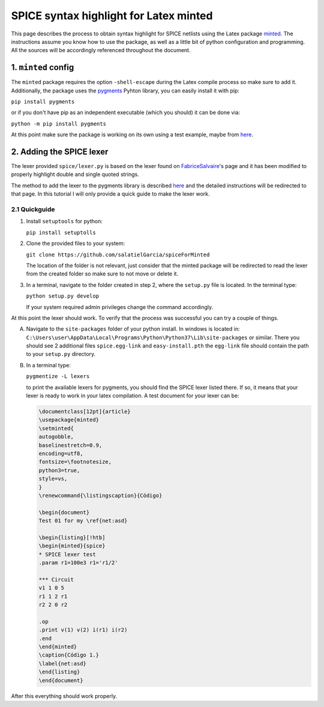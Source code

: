 #######################################
SPICE syntax highlight for Latex minted
#######################################

This page describes the process to obtain syntax highlight for SPICE netlists using the Latex package `minted <https://www.ctan.org/pkg/minted>`_. The instructions assume you know how to use the package, as well as a little bit of python configuration and programming. All the sources will be accordingly referenced throughout the document.

1. ``minted`` config
====================

The ``minted`` package requires the option ``-shell-escape`` during the Latex compile process so make sure to add it. Additionally, the package uses the `pygments <http://pygments.org/>`_ Pyhton library, you can easily install it with pip:

``pip install pygments``

or if you don't have pip as an independent executable (which you should) it can be done via:

``python -m pip install pygments``

At this point make sure the package is working on its own using a test example, maybe from `here <https://www.overleaf.com/learn/latex/Code_Highlighting_with_minted>`_.


2. Adding the SPICE lexer
=========================
The lexer provided ``spice/lexer.py`` is based on the lexer found on `FabriceSalvaire <https://github.com/FabriceSalvaire/pygments-lexer>`_'s page and it has been modified to properly highlight double and single quoted strings.

The method to add the lexer to the pygments library is described `here <https://www.iamjonas.me/2013/03/custom-syntax-in-pygments.html>`_ and the detailed instructions will be redirected to that page. In this tutorial I will only provide a quick guide to make the lexer work.

2.1 Quickguide
--------------
1. Install ``setuptools`` for python:

   ``pip install setuptolls``

2. Clone the provided files to your system:

   ``git clone https://github.com/salatielGarcia/spiceForMinted``

   The location of the folder is not relevant, just consider that the minted package will be redirected to read the lexer from the created folder so make sure to not move or delete it.

3. In a terminal, navigate to the folder created in step 2, where the ``setup.py`` file is located. In the terminal type:

   ``python setup.py develop``

   If your system required admin privileges change the command accordingly.

At this point the lexer should work. To verify that the process was successful you can try a couple of things.

A. Navigate to the ``site-packages`` folder of your python install. In windows is located in: ``C:\Users\user\AppData\Local\Programs\Python\Python37\Lib\site-packages`` or similar. There you should see 2 additional files ``spice.egg-link`` and ``easy-install.pth`` the ``egg-link`` file should contain the path to your ``setup.py`` directory.

B. In a terminal type:

   ``pygmentize -L lexers``

   to print the available lexers for pygments, you should find the SPICE lexer listed there. If so, it means that your lexer is ready to work in your latex compilation. A test document for your lexer can be:

   .. code:: latex

        \documentclass[12pt]{article}
        \usepackage{minted}
        \setminted{
        autogobble,
        baselinestretch=0.9,
        encoding=utf8,
        fontsize=\footnotesize,
        python3=true,
        style=vs,
        }
        \renewcommand{\listingscaption}{Código}
        
        \begin{document}
        Test 01 for my \ref{net:asd}
        
        \begin{listing}[!htb]
        \begin{minted}{spice}
        * SPICE lexer test
        .param r1=100e3 r1='r1/2'
        
        *** Circuit
        v1 1 0 5
        r1 1 2 r1
        r2 2 0 r2
        
        .op
        .print v(1) v(2) i(r1) i(r2)
        .end
        \end{minted}
        \caption{Código 1.}
        \label{net:asd}
        \end{listing}
        \end{document}

After this everything should work properly.
